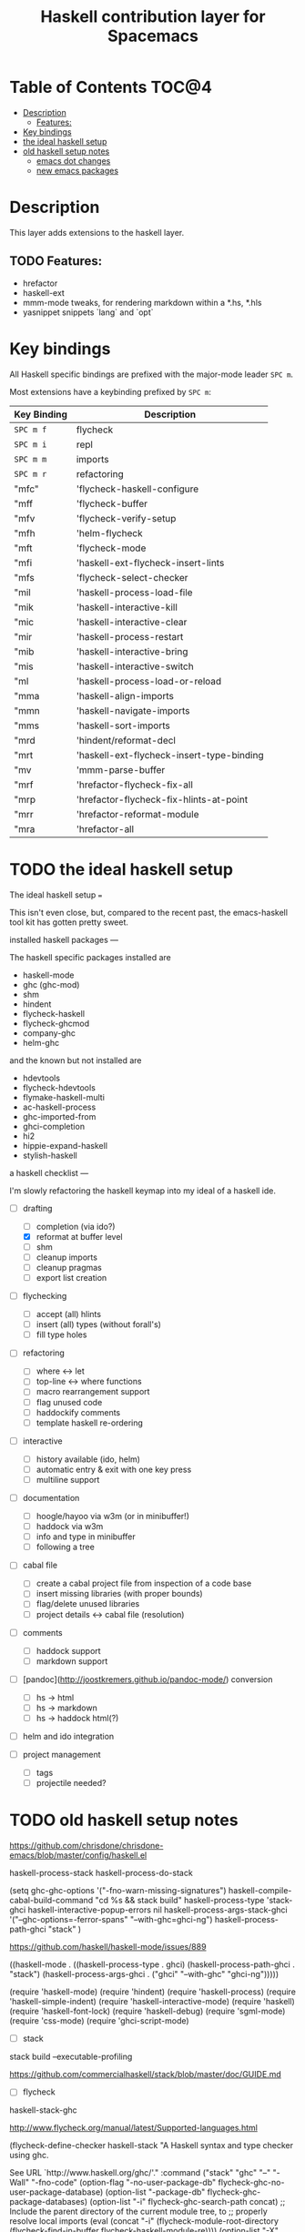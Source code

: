#+TITLE: Haskell contribution layer for Spacemacs

[[file:img/haskell.png]]

* Table of Contents                                                   :TOC@4:
 - [[#description][Description]]
   - [[#features][Features:]]
 - [[#key-bindings][Key bindings]]
 - [[#the-ideal-haskell-setup][the ideal haskell setup]]
 - [[#old-haskell-setup-notes][old haskell setup notes]]
   - [[#emacs-dot-changes][emacs dot changes]]
   - [[#new-emacs-packages][new emacs packages]]

* Description
This layer adds extensions to the haskell layer.

** TODO Features:
SCHEDULED: <2015-11-06 Fri>
- hrefactor
- haskell-ext
- mmm-mode tweaks, for rendering markdown within a *.hs, *.hls
- yasnippet snippets `lang` and `opt`

* Key bindings
All Haskell specific bindings are prefixed with the major-mode leader
~SPC m~.

Most extensions have a keybinding prefixed by ~SPC m~:

| Key Binding | Description                               |
|-------------+-------------------------------------------|
| ~SPC m f~   | flycheck                                  |
| ~SPC m i~   | repl                                      |
| ~SPC m m~   | imports                                   |
| ~SPC m r~   | refactoring                               |
| "mfc"       | 'flycheck-haskell-configure               |
| "mff        | 'flycheck-buffer                          |
| "mfv        | 'flycheck-verify-setup                    |
| "mfh        | 'helm-flycheck                            |
| "mft        | 'flycheck-mode                            |
| "mfi        | 'haskell-ext-flycheck-insert-lints        |
| "mfs        | 'flycheck-select-checker                  |
| "mil        | 'haskell-process-load-file                |
| "mik        | 'haskell-interactive-kill                 |
| "mic        | 'haskell-interactive-clear                |
| "mir        | 'haskell-process-restart                  |
| "mib        | 'haskell-interactive-bring                |
| "mis        | 'haskell-interactive-switch               |
| "ml         | 'haskell-process-load-or-reload           |
| "mma        | 'haskell-align-imports                    |
| "mmn        | 'haskell-navigate-imports                 |
| "mms        | 'haskell-sort-imports                     |
| "mrd        | 'hindent/reformat-decl                    |
| "mrt        | 'haskell-ext-flycheck-insert-type-binding |
| "mv         | 'mmm-parse-buffer                         |
| "mrf        | 'hrefactor-flycheck-fix-all               |
| "mrp        | 'hrefactor-flycheck-fix-hlints-at-point   |
| "mrr        | 'hrefactor-reformat-module                |
| "mra        | 'hrefactor-all                            |

* TODO the ideal haskell setup
SCHEDULED: <2015-11-07 Sat>

The ideal haskell setup
===

This isn't even close, but, compared to the recent past, the emacs-haskell tool kit has gotten pretty sweet.

installed haskell packages
---

The haskell specific packages installed are

-   haskell-mode
-   ghc (ghc-mod)
-   shm
-   hindent
-   flycheck-haskell
-   flycheck-ghcmod
-   company-ghc
-   helm-ghc

and the known but not installed are

-   hdevtools
-   flycheck-hdevtools
-   flymake-haskell-multi
-   ac-haskell-process
-   ghc-imported-from
-   ghci-completion
-   hi2
-   hippie-expand-haskell
-   stylish-haskell

a haskell checklist
---

I'm slowly refactoring the haskell keymap into my ideal of a haskell ide.

-   [-] drafting
    -   [ ] completion (via ido?)
    -   [X] reformat at buffer level
    -   [ ] shm
    -   [ ] cleanup imports
    -   [ ] cleanup pragmas
    -   [ ] export list creation

-   [ ] flychecking
    -   [ ] accept (all) hlints
    -   [ ] insert (all) types (without forall's)
    -   [ ] fill type holes

-   [ ] refactoring
    -   [ ] where <-> let
    -   [ ] top-line <-> where functions
    -   [ ] macro rearrangement support
    -   [ ] flag unused code
    -   [ ] haddockify comments
    -   [ ] template haskell re-ordering

-   [ ] interactive
    -   [ ] history available (ido, helm)
    -   [ ] automatic entry & exit with one key press
    -   [ ] multiline support

-   [ ] documentation
    -   [ ] hoogle/hayoo via w3m (or in minibuffer!)
    -   [ ] haddock via w3m
    -   [ ] info and type in minibuffer
    -   [ ] following a tree

-   [ ] cabal file
    -   [ ] create a cabal project file from inspection of a code base
    -   [ ] insert missing libraries (with proper bounds)
    -   [ ] flag/delete unused libraries
    -   [ ] project details <-> cabal file (resolution)

-   [ ] comments
    -   [ ] haddock support
    -   [ ] markdown support

-   [ ]  [pandoc](http://joostkremers.github.io/pandoc-mode/) conversion
    -   [ ] hs -> html
    -   [ ] hs -> markdown
    -   [ ] hs -> haddock html(?)

-   [ ] helm and ido integration

-   [ ] project management
    -   [ ] tags
    -   [ ] projectile needed?


* TODO old haskell setup notes
SCHEDULED: <2015-11-07 Sat>
https://github.com/chrisdone/chrisdone-emacs/blob/master/config/haskell.el

haskell-process-stack
haskell-process-do-stack


(setq
        ghc-ghc-options '("-fno-warn-missing-signatures")
        haskell-compile-cabal-build-command "cd %s && stack build"
        haskell-process-type 'stack-ghci
        haskell-interactive-popup-errors nil
        haskell-process-args-stack-ghci '("--ghc-options=-ferror-spans" "--with-ghc=ghci-ng")
        haskell-process-path-ghci "stack"
)

https://github.com/haskell/haskell-mode/issues/889

((haskell-mode
  . ((haskell-process-type . ghci)
     (haskell-process-path-ghci . "stack")
     (haskell-process-args-ghci . ("ghci" "--with-ghc" "ghci-ng")))))



(require 'haskell-mode)
(require 'hindent)
(require 'haskell-process)
(require 'haskell-simple-indent)
(require 'haskell-interactive-mode)
(require 'haskell)
(require 'haskell-font-lock)
(require 'haskell-debug)
(require 'sgml-mode)
(require 'css-mode)
(require 'ghci-script-mode)


- [ ] stack
stack build --executable-profiling

https://github.com/commercialhaskell/stack/blob/master/doc/GUIDE.md


- [ ] flycheck

haskell-stack-ghc

http://www.flycheck.org/manual/latest/Supported-languages.html



(flycheck-define-checker haskell-stack
  "A Haskell syntax and type checker using ghc.

See URL `http://www.haskell.org/ghc/'."
  :command ("stack" "ghc" "--" "-Wall" "-fno-code"
            (option-flag "-no-user-package-db"
                         flycheck-ghc-no-user-package-database)
            (option-list "-package-db" flycheck-ghc-package-databases)
            (option-list "-i" flycheck-ghc-search-path concat)
            ;; Include the parent directory of the current module tree, to
            ;; properly resolve local imports
            (eval (concat
                   "-i"
                   (flycheck-module-root-directory
                    (flycheck-find-in-buffer flycheck-haskell-module-re))))
            (option-list "-X" flycheck-ghc-language-extensions concat)
            (eval flycheck-ghc-args)
            "-x" (eval
                  (pcase major-mode
                    (`haskell-mode "hs")
                    (`literate-haskell-mode "lhs")))
            source)
  :error-patterns
  ((warning line-start (file-name) ":" line ":" column ":"
            (or " " "\n    ") "Warning:" (optional "\n")
            (message
             (one-or-more " ") (one-or-more not-newline)
             (zero-or-more "\n"
                           (one-or-more " ")
                           (one-or-more not-newline)))
            line-end)
   (error line-start (file-name) ":" line ":" column ":"
          (or (message (one-or-more not-newline))
              (and "\n"
                   (message
                    (one-or-more " ") (one-or-more not-newline)
                    (zero-or-more "\n"
                                  (one-or-more " ")
                                  (one-or-more not-newline)))))
          line-end))
  :error-filter
  (lambda (errors)
    (flycheck-sanitize-errors (flycheck-dedent-error-messages errors)))
  :modes (haskell-mode literate-haskell-mode)
  :next-checkers ((warning . haskell-hlint)))

I had to disable the haskell-ghc check by putting it into the flycheck-disabled-checkers list, and add the last bit to my Haskell initialization function:

(defun haskell-mode-setup-hook ()
  (interactive)
  (progn
    (turn-on-haskell-indent) ; haskell stuff
    (turn-on-haskell-doc)
    (turn-on-haskell-decl-scan)
    (interactive-haskell-mode)
    (flycheck-select-checker 'haskell-stack)))




** emacs dot changes


- [ ] ghci-ng

  cabal repl --with-ghc=ghci-ng
  - uses
  - loc-at
  - type-at  haskell-mode-show-type-at

- [ ] shm keys

  (define-key haskell-mode-map (kbd "C-<return>") 'haskell-simple-indent-newline-indent)
  (define-key haskell-mode-map (kbd "C-<right>") 'haskell-move-right)
  (define-key haskell-mode-map (kbd "C-<left>") 'haskell-move-left)

  (define-key shm-map (kbd "C-c C-p") 'shm/expand-pattern)
  (define-key shm-map (kbd ",") 'shm-comma-god)
  (define-key shm-map (kbd "C-c C-s") 'shm/case-split)
  ;;(define-key shm-map (kbd "SPC") 'shm-contextual-space)
  (define-key shm-map (kbd "C-\\") 'shm/goto-last-point)
  (define-key shm-map (kbd "C-c C-f") 'shm-fold-toggle-decl)
  (define-key shm-map (kbd "C-c i") 'shm-reformat-decl)

- [ ] auto-complete

  ;; Do this to get a variable in scope
  (auto-complete-mode)
  (defun hc-ac-haskell-candidates (prefix)
    (let ((cs (haskell-process-get-repl-completions (haskell-process) prefix)))
      (remove-if (lambda (c) (string= "" c)) cs)))
  (ac-define-source haskell
    '((candidates . (hc-ac-haskell-candidates ac-prefix))))
  (defun hc-haskell-hook ()
    (add-to-list 'ac-sources 'ac-source-haskell))
  (add-hook 'haskell-mode-hook 'hc-haskell-hook)

  ;; auto-complete-mode so can interact with inferior haskell and popup completion
  ;; I don't always want this.  Just turn on when needed.
  ;;(add-hook 'haskell-mode-hook (lambda () (auto-complete-mode 1)))

- [ ] cabal
  - flycheck

** new emacs packages

ghc
ghc-imported-from
ghci-completion
haskell-emacs
ac-haskell-sources
